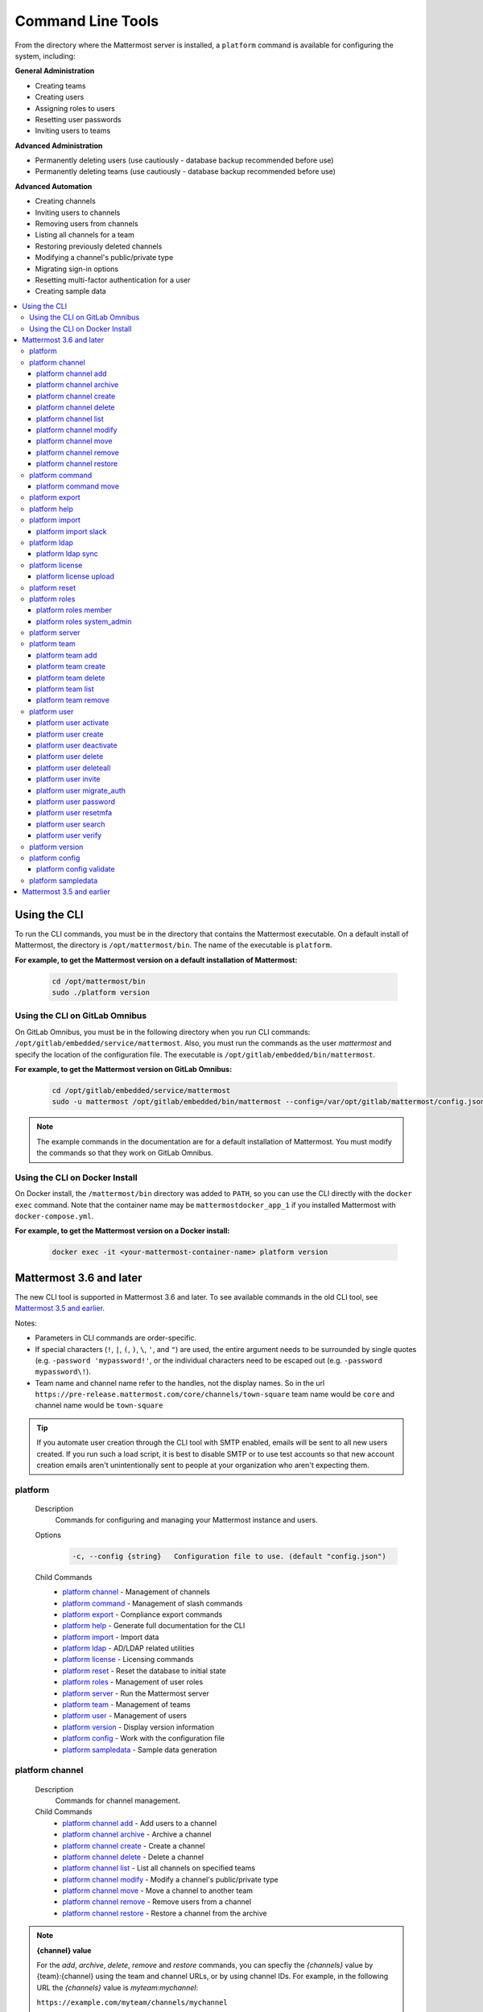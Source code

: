 Command Line Tools
==================

From the directory where the Mattermost server is installed, a
``platform`` command is available for configuring the system, including:

**General Administration**

-  Creating teams
-  Creating users
-  Assigning roles to users
-  Resetting user passwords
-  Inviting users to teams

**Advanced Administration**

-  Permanently deleting users (use cautiously - database backup
   recommended before use)
-  Permanently deleting teams (use cautiously - database backup
   recommended before use)

**Advanced Automation**

-  Creating channels
-  Inviting users to channels
-  Removing users from channels
-  Listing all channels for a team
-  Restoring previously deleted channels
-  Modifying a channel's public/private type
-  Migrating sign-in options
-  Resetting multi-factor authentication for a user
-  Creating sample data

.. contents::
    :backlinks: top
    :local:

Using the CLI
^^^^^^^^^^^^^

To run the CLI commands, you must be in the directory that contains the Mattermost executable. On a default install of Mattermost, the directory is ``/opt/mattermost/bin``. The name of the executable is ``platform``.

**For example, to get the Mattermost version on a default installation of Mattermost:**

  .. code-block:: bash

    cd /opt/mattermost/bin
    sudo ./platform version

Using the CLI on GitLab Omnibus
-------------------------------

On GitLab Omnibus, you must be in the following directory when you run CLI commands: ``/opt/gitlab/embedded/service/mattermost``. Also, you must run the commands as the user *mattermost* and specify the location of the configuration file. The executable is ``/opt/gitlab/embedded/bin/mattermost``.

**For example, to get the Mattermost version on GitLab Omnibus:**

  .. code-block:: bash

    cd /opt/gitlab/embedded/service/mattermost
    sudo -u mattermost /opt/gitlab/embedded/bin/mattermost --config=/var/opt/gitlab/mattermost/config.json version

.. note::
  The example commands in the documentation are for a default installation of Mattermost. You must modify the commands so that they work on GitLab Omnibus.
  
Using the CLI on Docker Install
-------------------------------

On Docker install, the ``/mattermost/bin`` directory was added to ``PATH``, so you can use the CLI directly with the ``docker exec`` command. Note that the container name may be ``mattermostdocker_app_1`` if you installed Mattermost with ``docker-compose.yml``.

**For example, to get the Mattermost version on a Docker install:**

  .. code-block:: bash

    docker exec -it <your-mattermost-container-name> platform version

Mattermost 3.6 and later
^^^^^^^^^^^^^^^^^^^^^^^^

The new CLI tool is supported in Mattermost 3.6 and later. To see available commands in the old CLI tool, see `Mattermost 3.5 and earlier`_.

Notes:

-  Parameters in CLI commands are order-specific.
-  If special characters (``!``, ``|``, ``(``, ``)``, ``\``, ``'``, and ``"``) are used, the entire argument needs to be surrounded by single quotes (e.g. ``-password 'mypassword!'``, or the individual characters need to be escaped out (e.g. ``-password mypassword\!``).
-  Team name and channel name refer to the handles, not the display names. So in the url ``https://pre-release.mattermost.com/core/channels/town-square`` team name would be ``core`` and channel name would be ``town-square``

.. tip::
   If you automate user creation through the CLI tool with SMTP enabled, emails will be sent to all new users created. If you run such a load script, it is best to disable SMTP or to use test accounts so that new account creation emails aren't unintentionally sent to people at your organization who aren't expecting them.

platform
--------

  Description
    Commands for configuring and managing your Mattermost instance and users.

  Options
    .. code-block:: none

      -c, --config {string}   Configuration file to use. (default "config.json")

  Child Commands
    -  `platform channel`_ - Management of channels
    -  `platform command`_ - Management of slash commands
    -  `platform export`_ - Compliance export commands
    -  `platform help`_ - Generate full documentation for the CLI
    -  `platform import`_ - Import data
    -  `platform ldap`_ - AD/LDAP related utilities
    -  `platform license`_ - Licensing commands
    -  `platform reset`_ - Reset the database to initial state
    -  `platform roles`_ - Management of user roles
    -  `platform server`_ - Run the Mattermost server
    -  `platform team`_ - Management of teams
    -  `platform user`_ - Management of users
    -  `platform version`_ - Display version information
    -  `platform config`_ - Work with the configuration file
    -  `platform sampledata`_ - Sample data generation

platform channel
-----------------

  Description
    Commands for channel management.

  Child Commands
    -  `platform channel add`_ - Add users to a channel
    -  `platform channel archive`_ - Archive a channel
    -  `platform channel create`_ - Create a channel
    -  `platform channel delete`_ - Delete a channel
    -  `platform channel list`_ - List all channels on specified teams
    -  `platform channel modify`_ - Modify a channel's public/private type
    -  `platform channel move`_ - Move a channel to another team
    -  `platform channel remove`_ - Remove users from a channel
    -  `platform channel restore`_ - Restore a channel from the archive

.. _channel-value-note:

.. note::
    **{channel} value**

    For the *add*, *archive*, *delete*, *remove* and *restore* commands, you can specfiy the *{channels}* value by {team}:{channel} using the team and channel URLs, or by using channel IDs. For example, in the following URL the *{channels}* value is *myteam:mychannel*:

    ``https://example.com/myteam/channels/mychannel``
    
    Also, the team and channel names in the URL should be written in lowercase.

platform channel add
~~~~~~~~~~~~~~~~~~~~

  Description
    Add users to a channel. If adding multiple users, use a space-separated list.

  Format
    .. code-block:: none

      platform channel add {channel} {users}

  Examples
    .. code-block:: none

      sudo ./platform channel add 8soyabwthjnf9qibfztje5a36h user@example.com username
      sudo ./platform channel add myteam:mychannel user@example.com username

platform channel archive
~~~~~~~~~~~~~~~~~~~~~~~~

  Description
    Archive a channel. Archived channels are not accessible to users, but remain in the database. To restore a channel from the archive, see `platform channel restore`_. Channels can be specified by {team}:{channel} using the team and channel names, or by using channel IDs.

  Format
    .. code-block:: none

      platform channel archive {channels}

  Examples
    .. code-block:: none

      sudo ./platform channel archive 8soyabwthjnf9qibfztje5a36h
      sudo ./platform channel archive myteam:mychannel

platform channel create
~~~~~~~~~~~~~~~~~~~~~~~

  Description
    Create a channel.

  Format
    .. code-block:: none

     platform channel create

  Examples
    .. code-block:: none

      sudo ./platform channel create --team myteam --name mynewchannel --display_name "My New Channel"
      sudo ./platform channel create --team myteam --name mynewprivatechannel --display_name "My New Private Channel" --private

  Options
    .. code-block:: none

          --display_name string   Channel Display Name
          --header string         Channel header
          --name string           Channel Name
          --private               Create a private channel.
          --purpose string        Channel purpose
          --team string           Team name or ID

platform channel delete
~~~~~~~~~~~~~~~~~~~~~~~

  Description
    Permanently delete a channel along with all related information, including posts from the database. Channels can be specified by {team}:{channel} using the team and channel names, or by using channel IDs.

  Format
    .. code-block:: none

      platform channel delete {channels}

  Examples
    .. code-block:: none

      sudo ./platform channel delete 8soyabwthjnf9qibfztje5a36h
      sudo ./platform channel delete myteam:mychannel

platform channel list
~~~~~~~~~~~~~~~~~~~~~~~~

  Description
    List all channels on a specified team. Archived channels are appended with ``(archived)``.

  Format
    .. code-block:: none

      platform channel list {teams}

  Example
    .. code-block:: none

      sudo ./platform channel list myteam

platform channel modify
~~~~~~~~~~~~~~~~~~~~~~~~

  Description
    Modify a channel's public/private type.

  Format
    .. code-block:: none

      platform channel modify

  Example
    .. code-block:: none

      sudo ./platform channel modify myteam:mychannel --private

  Options
    .. code-block:: none

          --public   Change a private channel to be public.
          --private  Change a public channel to be private.

platform channel move
~~~~~~~~~~~~~~~~~~~~~~~~

  Description
    Move channels to another team. The command validates that all users in the channel belong to the target team. Incoming/Outgoing webhooks are moved along with the channel. Channels can be specified by ``[team]:[channel]`` or by using channel IDs.

  Format
    .. code-block:: none

      platform channel move

  Example
    .. code-block:: none

      sudo ./platform channel move newteam 8soyabwthjnf9qibfztje5a36h
      sudo ./platform channel move newteam myteam:mychannel

platform channel remove
~~~~~~~~~~~~~~~~~~~~~~~~

  Description
    Remove users from a channel.

  Format
    .. code-block:: none

      platform channel remove {channel} {users}

  Examples
    .. code-block:: none

      sudo ./platform channel remove 8soyabwthjnf9qibfztje5a36h user@example.com username
      sudo ./platform channel remove myteam:mychannel user@example.com username

platform channel restore
~~~~~~~~~~~~~~~~~~~~~~~~

  Description
    Restore a channel from the archive. Channels can be specified by {team}:{channel} using the team and channel names, or by using channel IDs.

  Format
    .. code-block:: none

      platform channel restore {channels}

  Examples
    .. code-block:: none

      sudo ./platform channel restore 8soyabwthjnf9qibfztje5a36h
      sudo ./platform channel restore myteam:mychannel

platform command
-----------------

  Description
    Commands for slash command management.

  Child Commands
    -  `platform command move`_ - Move a slash command to a different team

platform command move
~~~~~~~~~~~~~~~~~~~~~~

  Description
    Move a slash command to a different team. Commands can be specified by {team}:{command-trigger-word}, or by using command IDs.

  Format
    .. code-block:: none

      platform command move

  Examples
    .. code-block:: none

      sudo ./platform command move newteam oldteam:command-trigger-word
      sudo ./platform channel move newteam o8soyabwthjnf9qibfztje5a36h

platform export
------------------------

  Description
    Export data from Mattermost in a format suitable for importing into a third-party archive system.

  Format
    .. code-block:: none

      platform export

  Example
    .. code-block:: none

      sudo ./platform export --format=actiance --exportFrom=1513102632

  Options
    .. code-block:: none

          --format string         Output file format. Currently, only ``actiance`` is supported.
          --exportFrom string     Unix timestamp (seconds since epoch, UTC) to export data from.
          --timeoutSeconds string Set how long the export should run for before timing out.

platform help
---------------

  Description
    Generate full documentation in Markdown format for the Mattermost command line tools.

  Format
    .. code-block:: none

      platform help {outputdir}

platform import
----------------

  Description
    Import data into Mattermost.

  Child Command
    -  `platform import slack`_ - Import a team from Slack.

platform import slack
~~~~~~~~~~~~~~~~~~~~~~~~

  Description
    Import a team from a Slack export zip file.

  Format
    .. code-block:: none

      platform import slack {team} {file}

  Example
    .. code-block:: none

      sudo ./platform import slack myteam slack_export.zip

platform ldap
-------------

  Description
    Commands to configure and synchronize AD/LDAP.

  Child Command
    -  `platform ldap sync`_ - Synchronize now

platform ldap sync
~~~~~~~~~~~~~~~~~~~~~~~~

  Description
    Synchronize all AD/LDAP users now.

  Format
    .. code-block:: none

      platform ldap sync

  Example
    .. code-block:: none

      sudo ./platform ldap sync

platform license
-----------------

  Description
    Commands to manage licensing.

  Child Command
    -  `platform license upload`_ - Upload a license.

platform license upload
~~~~~~~~~~~~~~~~~~~~~~~~

  Description
    Upload a license. This command replaces the current license if one is already uploaded.

  Format
    .. code-block:: none

      platform license upload {license}

  Example
    .. code-block:: none

      sudo ./platform license upload /path/to/license/mylicensefile.mattermost-license

platform reset
---------------

  Description
    Completely erase the database causing the loss of all data. This resets Mattermost to its initial state.

  Format
    .. code-block:: none

      platform reset

  Options
    .. code-block:: none

          --confirm   Confirm you really want to delete everything and a DB backup has been performed.

platform roles
---------------

  Description
    Commands to manage user roles.

  Child Commands
    -  `platform roles member`_ - Remove System Admin privileges from a user
    -  `platform roles system_admin`_ - Make a user into a System Admin

platform roles member
~~~~~~~~~~~~~~~~~~~~~~~~

  Description
    Remove system admin privileges from a user.

  Format
    .. code-block:: none

      platform roles member {users}

  Example
    .. code-block:: none

      sudo ./platform roles member user1

platform roles system\_admin
~~~~~~~~~~~~~~~~~~~~~~~~~~~~~

  Description
    Promote a user to a System Admin.

  Format
    .. code-block:: none

      platform roles system_admin {users}

  Example
    .. code-block:: none

      sudo ./platform roles system_admin user1

platform server
----------------

  Description
    Runs the Mattermost server.

  Format
    .. code-block:: none

      platform server

platform team
----------------

  Description
    Commands to manage teams.

  Child Commands
    -  `platform team add`_ - Add users to a team
    -  `platform team create`_ - Create a team
    -  `platform team delete`_ - Delete a team
    -  `platform team list`_ - List all teams
    -  `platform team remove`_ - Remove users from a team

.. _team-value-note:

.. note::
    **{team-name} value**

    For the *add*, *delete*, and *remove* commands, you can determine the *{team-name}* value from the URLs that you use to access your instance of Mattermost. For example, in the following URL the *{team-name}* value is *myteam*:

    ``https://example.com/myteam/channels/mychannel``
    
    Also, the team and channel names in the URL should be written in lowercase.

platform team add
~~~~~~~~~~~~~~~~~~~~~~~~

  Description
    Add users to a team. Before running this command, see the :ref:`note about {team-name} <team-value-note>`.

  Format
    .. code-block:: none

      platform team add {team-name} {users}

  Example
    .. code-block:: none

      sudo ./platform team add myteam user@example.com username

platform team create
~~~~~~~~~~~~~~~~~~~~~~~~

  Description
    Create a team.

  Format
    .. code-block:: none

      platform team create

  Examples
    .. code-block:: none

      sudo ./platform team create --name mynewteam --display_name "My New Team"
      sudo ./platform teams create --name private --display_name "My New Private Team" --private

  Options
    .. code-block:: none

          --display_name string   Team Display Name
          --email string          Administrator Email (anyone with this email is automatically a team admin)
          --name string           Team Name
          --private               Create a private team.

platform team delete
~~~~~~~~~~~~~~~~~~~~~~~~

  Description
    Permanently delete a team along with all related information, including posts from the database. Before running this command, see the :ref:`note about {team-name} <team-value-note>`.

  Format
    .. code-block:: none

      platform team delete {team-name}

  Example
    .. code-block:: none

      sudo ./platform team delete myteam

  Options
    .. code-block:: none

          --confirm   Confirm you really want to delete the team and a DB backup has been performed.

platform team list
~~~~~~~~~~~~~~~~~~~~~~~~

  Description
    List all teams on the server.

  Format
    .. code-block:: none

      platform team list

  Example
    .. code-block:: none

      sudo ./platform team list

platform team remove
~~~~~~~~~~~~~~~~~~~~~~~~

  Description
    Remove users from a team. Before running this command, see the :ref:`note about {team-name} <team-value-note>`.

  Format
    .. code-block:: none

      platform team remove {team-name} {users}

  Example
    .. code-block:: none

      sudo ./platform team remove myteam user@example.com username

platform user
---------------

  Description
    Commands to manage users.

  Child Commands
    -  `platform user activate`_ - Activate a user
    -  `platform user create`_ - Create a user
    -  `platform user deactivate`_ - Deactivate a user
    -  `platform user delete`_ - Delete a user and all posts
    -  `platform user deleteall`_ - Delete all users and all posts
    -  `platform user invite`_ - Send a user an email invitation to a team
    -  `platform user migrate_auth`_ - Mass migrate all user accounts to a new authentication type
    -  `platform user password`_ - Set a user's password
    -  `platform user resetmfa`_ - Turn off MFA for a user
    -  `platform user search`_ - Search for users based on username, email, or user ID
    -  `platform user verify`_ - Verify email address of a new user

platform user activate
~~~~~~~~~~~~~~~~~~~~~~~~

  Description
    Activate users that have been deactivated. If activating multiple users, use a space-separated list.

  Format
    .. code-block:: none

      platform user activate {emails, usernames, userIds}

  Examples
    .. code-block:: none

      sudo ./platform user activate user@example.com
      sudo ./platform user activate username1 username2

platform user create
~~~~~~~~~~~~~~~~~~~~~~~~

  Description
    Create a user.

  Format
    .. code-block:: none

      platform user create

  Examples
    .. code-block:: none

      sudo ./platform user create --email user@example.com --username userexample --password Password1
      sudo ./platform user create --firstname Joe --system_admin --email joe@example.com --username joe --password Password1

  Options
    .. code-block:: none

          --email string       Email
          --firstname string   First Name
          --lastname string    Last Name
          --locale string      Locale (ex: en, fr)
          --nickname string    Nickname
          --password string    Password
          --system_admin       Make the user a system administrator
          --username string    Username

platform user deactivate
~~~~~~~~~~~~~~~~~~~~~~~~

  Description
    Deactivate a user. Deactivated users are immediately logged out of all sessions and are unable to log back in.

  Format
    .. code-block:: none

      platform user deactivate {emails, usernames, userIds}

  Examples
    .. code-block:: none

      sudo ./platform user deactivate user@example.com
      sudo ./platform user deactivate username

platform user delete
~~~~~~~~~~~~~~~~~~~~~~~~

  Description
    Permanently delete a user and all related information, including posts.

  Format
    .. code-block:: none

      platform user delete {users}

  Example
    .. code-block:: none

      sudo ./platform user delete user@example.com

  Options
    .. code-block:: none

          --confirm   Confirm you really want to delete the user and a DB backup has been performed.

platform user deleteall
~~~~~~~~~~~~~~~~~~~~~~~~

  Description
    Permanently delete all users and all related information, including posts.

  Format
    .. code-block:: none

      platform user deleteall

  Example
    .. code-block:: none

      sudo ./platform user deleteall

  Options
    .. code-block:: none

          --confirm   Confirm you really want to delete the user and a DB backup has been performed.

platform user invite
~~~~~~~~~~~~~~~~~~~~~~~~

  Description
    Send a user an email invite to a team. You can invite a user to multiple teams by listing the team names or team IDs.

  Format
    .. code-block:: none

      platform user invite {email} {teams}

  Examples
    .. code-block:: none

      sudo ./platform user invite user@example.com myteam
      sudo ./platform user invite user@example.com myteam1 myteam2

platform user migrate_auth
~~~~~~~~~~~~~~~~~~~~~~~~~~~

  Description
    Migrates all existing Mattermost user accounts from one authentication provider to another. For example, you can upgrade your authentication provider from email to AD/LDAP, or from AD/LDAP to SAML. Output will display any accounts that are not migrated successfully.

**Migrate to AD/LDAP**

  Parameters
    -  ``from_auth``: The authentication service from which to migrate user accounts. Supported options: ``email``, ``gitlab``, ``saml``.

    -  ``to_auth``: The authentication service to which to migrate user accounts. Supported options: ``ldap``.

    -  ``match_field``: The field that is guaranteed to be the same in both authentication services. For example, if the user emails are consistent set to email. Supported options: ``email``, ``username``.

  Format
    .. code-block:: none

      platform user migrate_auth {from_auth} ldap {match_field}

  Example
    .. code-block:: none

      sudo ./platform user migrate_auth email ladp email
  Options
    .. code-block:: none

      --force  Ignore duplicate entries on the AD/LDAP server.
      --dryRun Run a simulation of the migration process without changing the database.

**Migrate to SAML**

  Parameters

    -  ``from_auth``: The authentication service from which to migrate user accounts. Supported options: ``email``, ``gitlab``. ``ldap``.

    -  ``to_auth``: The authentication service to which to migrate user accounts. Supported options: ``saml``.

    -  ``users_file``: The path of a JSON file with the usernames and emails of all users to migrate to SAML. The username and email must be the same as in your SAML service provider. Moreover, the email must match the email address of the Mattermost user account. An example of the users file is below:

    .. code-block:: json

        {
          "user1@email.com": "user.one",
          "user2@email.com": "user.two"
        }

  Users file generation
    Generating the ``users_file`` depends on how the system is configured and which SAML service provider is used. Below are two sample scripts for OneLogin and Okta service providers. For ADFS, you can use the AD/LDAP protocol to directly extract the users information and export it to a JSON file.
    
    After generating the ``users_file``, you can manually update the file to obtain a list of Mattermost user accounts you want to migrate to SAML. Note that users listed in ``users_file`` that do not yet exist in Mattermost are ignored during the migration process.

    OneLogin:

    .. code-block:: python

        from onelogin.api.client import OneLoginClient
        import json

        client_id = input("Client id: ")
        client_secret = input("Secret: ")
        region = input("Region (us, eu): ")

        client = OneLoginClient(client_id, client_secret, region)

        mapping = {}
        for user in client.get_users():
            mapping[user.email] = user.username

        with file("saml_users.json", "w") as fd:
            json.dump(mapping, fd)

    Okta:

    .. code-block:: python

        from okta import UsersClient
        import json

        base_url = input("Base url (example: https://example.okta.com): ")
        api_token = input("API Token: ")

        usersClient = UsersClient(base_url, api_token)

        users = usersClient.get_paged_users(limit=25)

        mapping = {}

        for user in users.result:
            mapping[user.profile.email] = user.profile.login

        while not users.is_last_page():
            users = usersClient.get_paged_users(url=users.next_url)
            for user in users.result:
                mapping[user.profile.email] = user.profile.login

        with file("saml_users.json", "w") as fd:
            json.dump(mapping, fd)

  Format
    .. code-block:: none

      platform user migrate_auth {from_auth} saml {users_file}

  Example
    .. code-block:: none

      sudo ./platform user migrate_auth email saml users.json

  Options
    .. code-block:: none

      --auto   Automatically migrate all users without a {users_file}. Assumes the usernames and emails are identical between Mattermost and SAML services.
      --dryRun Run a simulation of the migration process without changing the database. Useful to test if the migration results in any errors. You can use this option with or without a {users_file}.

platform user password
~~~~~~~~~~~~~~~~~~~~~~~~

  Description
    Set a user's password.

  Format
    .. code-block:: none

      platform user password {user} {password}

  Example
    .. code-block:: none

      sudo ./platform user password user@example.com Password1

platform user resetmfa
~~~~~~~~~~~~~~~~~~~~~~~~

  Description
    Turns off multi-factor authentication for a user. If MFA enforcement is enabled, the user will be forced to re-enable MFA with a new device as soon as they log in.

  Format
    .. code-block:: none

      platform user resetmfa {users}

  Example
    .. code-block:: none

      sudo ./platform user resetmfa user@example.com

platform user search
~~~~~~~~~~~~~~~~~~~~

  Description
    Search for users based on username, email, or user ID.

  Format
    .. code-block:: none

      platform user search {users}

  Example
    .. code-block:: none

      sudo ./platform user search user1@example.com user2@example.com

platform user verify
~~~~~~~~~~~~~~~~~~~~~~~~

  Description
    Verify the email address of a new user.

  Format
    .. code-block:: none

      platform user verify {users}

  Example
    .. code-block:: none

      sudo ./platform user verify user1

platform version
------------------

  Description
    Displays Mattermost version information.

  Format
    .. code-block:: none

      platform version

platform config
---------------

  Description
    Commands for managing the configuration file.

  Child Command
    - `platform config validate`_ - Validate the configuration file.

platform config validate
~~~~~~~~~~~~~~~~~~~~~~~~

  Description
    Makes sure the configuration file has the following properties:

    - Is valid JSON.
    - Has attributes of the correct type, such as *bool*, *int*, and *str*.
    - All entries are valid. For example, checks that entries are below the maximum length.

    Format
      .. code-block:: none

        platform config validate

    Example
      .. code-block:: none

        sudo ./platform config validate

platform sampledata
-------------------

  Description
    .. versionadded:: 4.7
      Generate sample data and populate the Mattermost database.

  Format
    .. code-block:: none

      platform sampledata

  Example
    .. code-block:: none

      sudo ./platform sampledata --seed 10 --teams 4 --users 30

  Options
    .. code-block:: none

          -u, --users int                      The number of sample users. (default 15)
              --profile-images string          Optional. Path to folder with images to randomly pick as user profile image.
          -t, --teams int                      The number of sample teams. (default 2)
              --team-memberships int           The number of sample team memberships per user. (default 2)
              --channels-per-team int          The number of sample channels per team. (default 10)
              --channel-memberships int        The number of sample channel memberships per user in a team. (default 5)
              --posts-per-channel int          The number of sample post per channel. (default 100)
              --direct-channels int            The number of sample direct message channels. (default 30)
              --group-channels int             The number of sample group message channels. (default 15)
              --posts-per-direct-channel int   The number of sample posts per direct message channel. (default 15)
              --posts-per-group-channel int    The number of sample post per group message channel. (default 30)
          -s, --seed int                       Seed used for generating the random data (Different seeds generate different data). (default 1)
          -b, --bulk string                    Optional. Path to write a JSONL bulk file instead of loading into the database.
          -w, --workers int                    How many workers to run during the import. (default 2)



Mattermost 3.5 and earlier
^^^^^^^^^^^^^^^^^^^^^^^^^^

Typing ``sudo ./platform -help`` brings up documentation for the CLI tool. To return the help documentation in GitLab omnibus, type

    .. code-block:: none

      sudo -u mattermost /opt/gitlab/embedded/bin/mattermost --config=/var/opt/gitlab/mattermost/config.json -help

Notes:

- Parameters in CLI commands are order-specific.
- If special characters (``!``, ``|``, ``(``, ``)``, ``\``, `````, and ``"``) are used, the entire argument needs to be surrounded by single quotes (e.g. ``-password 'mypassword!'``, or the individual characters need to be escaped out (e.g. ``-password mypassword\!``).
- Team name and channel name refer to the handles, not the display names. So in the url ``https://pre-release.mattermost.com/core/channels/town-square`` team name would be ``core`` and channel name would be ``town-square``


.. tip :: If you automate user creation through the CLI tool with SMTP enabled, emails will be sent to all new users created. If you run such a load script, it is best to disable SMTP or to use test accounts so that new account creation emails aren't unintentionally sent to people at your organization who aren't expecting them.

CLI Documentation:

::

  Mattermost commands to help configure the system

  NAME:
      platform -- platform configuration tool

  USAGE:
      platform [options]

  FLAGS:
      -config="config.json"             Path to the config file

      -username="someuser"              Username used in other commands

      -license="ex.mattermost-license"  Path to your license file

      -email="user@example.com"         Email address used in other commands

      -password="mypassword"            Password used in other commands

      -team_name="name"                 The team name used in other commands

      -channel_name="name"	        The channel name used in other commands

      -channel_header="string"	        The channel header used in other commands

      -channel_purpose="string"	        The channel purpose used in other commands

      -channel_type="type"	        The channel type used in other commands
                                        valid values are
                                          "O" - public channel
                                          "P" - private channel

      -role="system_admin"               The role used in other commands
                                         valid values are
                                           "" - The empty role is basic user
                                              permissions
                                           "system_admin" - Represents a system
                                              admin who has access to all teams
                                              and configuration settings.
  COMMANDS:
      -create_team                      Creates a team.  It requires the -team_name
                                        and -email flag to create a team.
          Example:
              platform -create_team -team_name="name" -email="user@example.com"

      -create_user                      Creates a user.  It requires the -email and -password flag,
                                         and -team_name and -username are optional to create a user.
          Example:
              platform -create_user -team_name="name" -email="user@example.com" -password="mypassword" -username="user"

      -invite_user                      Invites a user to a team by email. It requires the -team_name
                                          and -email flags.
          Example:
              platform -invite_user -team_name="name" -email="user@example.com"

      -join_team                        Joins a user to the team.  It requires the -email and
                                         -team_name flags.  You may need to logout of your current session
                                         for the new team to be applied.
          Example:
              platform -join_team -email="user@example.com" -team_name="name"

      -assign_role                      Assigns role to a user.  It requires the -role and
                                        -email flag.  You may need to log out
                                        of your current sessions for the new role to be
                                        applied.
          Example:
              platform -assign_role -email="user@example.com" -role="system_admin"

      -create_channel		        Create a new channel in the specified team. It requires the -email,
                                        -team_name, -channel_name, -channel_type flags. Optional you can set
                                        the -channel_header and -channel_purpose.
          Example:
              platform -create_channel -email="user@example.com" -team_name="name" -channel_name="channel_name" -channel_type="O"

      -join_channel                     Joins a user to the channel.  It requires the -email, -channel_name and
                                        -team_name flags.  You may need to logout of your current session
                                        for the new channel to be applied.  Requires an enterprise license.
          Example:
              platform -join_channel -email="user@example.com" -team_name="name" -channel_name="channel_name"

      -leave_channel                     Removes a user from the channel.  It requires the -email, -channel_name and
                                         -team_name flags.  You may need to logout of your current session
                                         for the channel to be removed.  Requires an enterprise license.
          Example:
              platform -leave_channel -email="user@example.com" -team_name="name" -channel_name="channel_name"

      -list_channels                     Lists all channels for a given team.
                                         It will append ' (archived)' to the channel name if archived.  It requires the
                                         -team_name flag.  Requires an enterprise license.
          Example:
              platform -list_channels -team_name="name"

      -restore_channel                  Restores a previously deleted channel.
                                        It requires the -channel_name flag and
                                        -team_name flag.  Requires an enterprise license.
          Example:
              platform -restore_channel -team_name="name" -channel_name="channel_name"

      -reset_password                   Resets the password for a user.  It requires the
                                        -email and -password flag.
          Example:
              platform -reset_password -email="user@example.com" -password="newpassword"

      -reset_mfa                        Turns off multi-factor authentication for a user.  It requires the
                                        -email or -username flag.
          Example:
              platform -reset_mfa -username="someuser"

      -reset_database                   Completely erases the database causing the loss of all data. This
                                        will reset Mattermost to it's initial state. (note this will not
                                        erase your configuration.)

          Example:
              platform -reset_database

      -permanent_delete_user            Permanently deletes a user and all related information
                                        including posts from the database.  It requires the
                                        -email flag.  You may need to restart the
                                        server to invalidate the cache
          Example:
              platform -permanent_delete_user -email="user@example.com"

      -permanent_delete_all_users       Permanently deletes all users and all related information
                                        including posts from the database.  It requires the
                                        -team_name, and -email flag.  You may need to restart the
                                        server to invalidate the cache
          Example:
              platform -permanent_delete_all_users -team_name="name" -email="user@example.com"

      -permanent_delete_team            Permanently deletes a team along with
                                        all related information including posts from the database.
                                        It requires the -team_name flag.  You may need to restart
                                        the server to invalidate the cache.
          Example:
              platform -permanent_delete_team -team_name="name"

      -upload_license                   Uploads a license to the server. Requires the -license flag.

          Example:
              platform -upload_license -license="/path/to/license/example.mattermost-license"

      -migrate_accounts                 Migrates accounts from one authentication provider to another.
                                        Requires -from_auth -to_auth and -match_field flags. Supported
                                        options for -from_auth: email, gitlab, saml. Supported options
                                        for -to_auth: ldap. Supported options for -match_field: email,
                                        username. Output will display any accounts that are not migrated
                                        successfully.

          Example:
              platform -migrate_accounts -from_auth email -to_auth ldap -match_field username

      -upgrade_db_30                   Upgrades the database from a version 2.x schema to version 3 see
                                        http://www.mattermost.org/upgrading-to-mattermost-3-0/

          Example:
              platform -upgrade_db_30

      -version                          Display the current of the Mattermost platform

      -help                             Displays this help page
